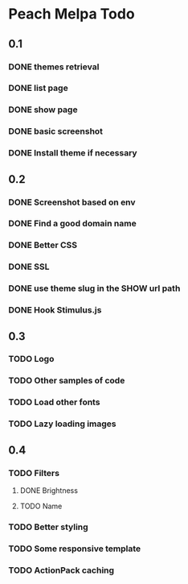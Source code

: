 * Peach Melpa Todo

** 0.1
*** DONE themes retrieval

*** DONE list page

*** DONE show page

*** DONE basic screenshot

*** DONE Install theme if necessary

** 0.2
*** DONE Screenshot based on env
*** DONE Find a good domain name
*** DONE Better CSS
*** DONE SSL
*** DONE use theme slug in the SHOW url path
*** DONE Hook Stimulus.js

** 0.3
*** TODO Logo
*** TODO Other samples of code
*** TODO Load other fonts
*** TODO Lazy loading images

** 0.4
*** TODO Filters
**** DONE Brightness
**** TODO Name
*** TODO Better styling
*** TODO Some responsive template
*** TODO ActionPack caching
